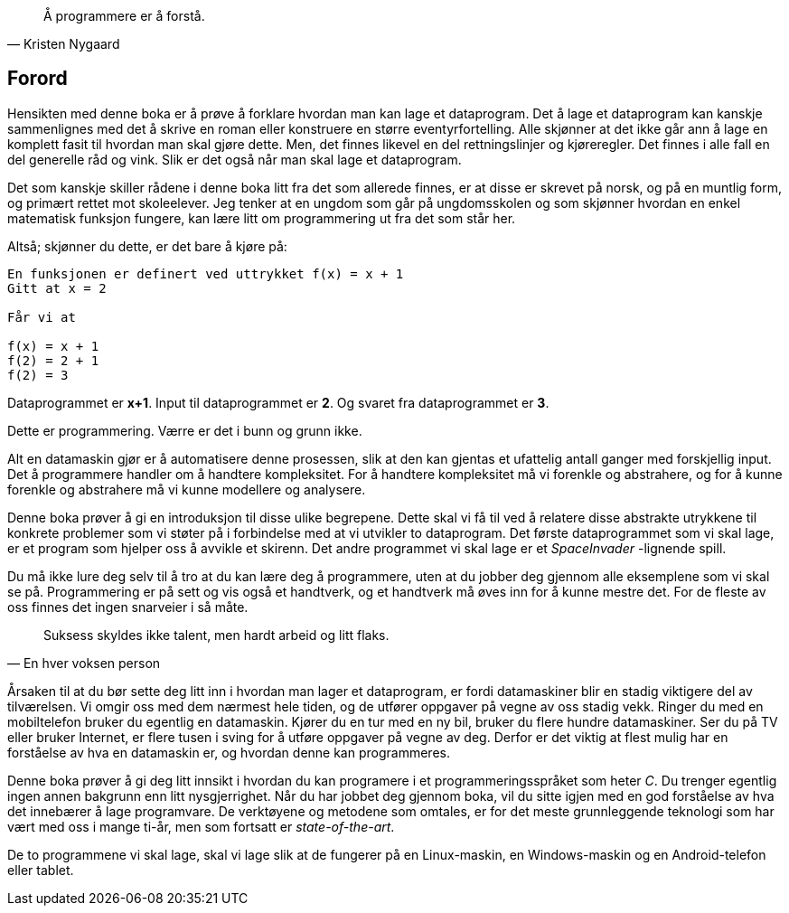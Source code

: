 ﻿
[quote,Kristen Nygaard]
____
Å programmere er å forstå.
____



[preface]
== Forord



Hensikten med denne boka er å prøve å forklare hvordan man kan lage et 
dataprogram. Det å lage et dataprogram kan kanskje sammenlignes med det å 
skrive en roman eller konstruere en større eventyrfortelling. Alle skjønner at 
det ikke går ann å lage en komplett fasit til hvordan man skal gjøre dette. 
Men, det finnes likevel en del rettningslinjer og kjøreregler. Det finnes i alle 
fall en del generelle råd og vink. Slik er det også når man skal lage et 
dataprogram. 

Det som kanskje skiller rådene i denne boka litt fra det som 
allerede finnes, er at disse er skrevet på norsk, og på en 
muntlig form, og primært rettet mot skoleelever. Jeg tenker at en ungdom som 
går på ungdomsskolen og som skjønner hvordan en enkel matematisk funksjon 
fungere, kan lære litt om programmering ut fra det som står her.

Altså; skjønner du dette, er det bare å kjøre på:

----
En funksjonen er definert ved uttrykket f(x) = x + 1  
Gitt at x = 2

Får vi at

f(x) = x + 1
f(2) = 2 + 1 
f(2) = 3
----

Dataprogrammet er *x+1*. Input til dataprogrammet er *2*. Og svaret fra 
dataprogrammet er *3*.

Dette er programmering. Værre er det i bunn og grunn ikke. 

Alt en datamaskin gjør er å automatisere denne prosessen, slik at den kan 
gjentas et ufattelig antall ganger med forskjellig input. Det å programmere 
handler om å handtere kompleksitet. For å handtere kompleksitet må vi 
forenkle og abstrahere, og for å kunne forenkle og abstrahere må vi kunne 
modellere og analysere. 

Denne boka prøver å gi en introduksjon til disse ulike
begrepene. Dette skal vi få til ved å relatere disse abstrakte utrykkene 
til konkrete problemer som vi støter på i forbindelse med at vi utvikler to 
dataprogram. Det første dataprogrammet som vi skal lage, er et program som 
hjelper oss å avvikle et skirenn. Det andre programmet vi skal lage er  
et _SpaceInvader_ -lignende spill. 

Du må ikke lure deg selv til å tro at du 
kan lære deg å programmere, uten at du jobber deg gjennom alle eksemplene som 
vi skal se på. Programmering er på sett og vis også et handtverk, og et 
handtverk må øves inn for å kunne mestre det. For de fleste 
av oss finnes det ingen snarveier i så måte. 


[quote,En hver voksen person]
____
Suksess skyldes 
ikke talent, men 
hardt arbeid og litt flaks.
____



Årsaken til at du bør sette deg litt inn i hvordan man lager et dataprogram, 
er fordi datamaskiner blir en stadig viktigere del av tilværelsen. Vi omgir oss 
med dem nærmest hele tiden, og de utfører oppgaver 
på vegne av oss stadig vekk. Ringer du med en mobiltelefon bruker du egentlig en 
datamaskin. Kjører du en tur med en ny bil, bruker du flere hundre 
datamaskiner. Ser du på TV eller bruker Internet, er flere tusen i sving for å 
utføre oppgaver på vegne av deg. Derfor er det viktig at flest mulig har en 
forståelse av hva en datamaskin er, og hvordan denne kan programmeres.

Denne boka prøver å gi deg litt innsikt i hvordan du kan 
programere i et programmeringsspråket som heter _C_. Du trenger egentlig ingen annen bakgrunn 
enn litt nysgjerrighet. Når du har jobbet deg gjennom boka, vil du sitte igjen 
med en god forståelse av hva det innebærer å lage programvare. De verktøyene og 
metodene som omtales, er for det meste grunnleggende teknologi som har vært med 
oss i mange ti-år, men som fortsatt er _state-of-the-art_.  

De to programmene vi skal lage, skal vi lage slik at de fungerer på en Linux-maskin, en 
Windows-maskin og en Android-telefon eller tablet.

